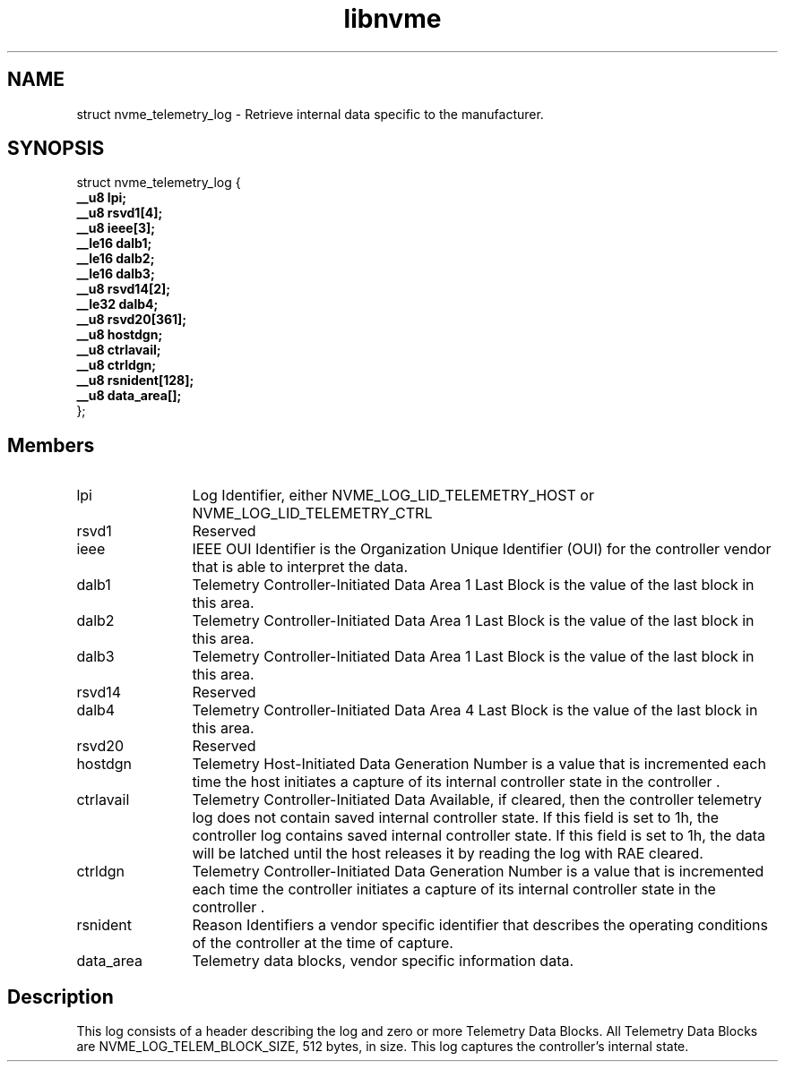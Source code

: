 .TH "libnvme" 9 "struct nvme_telemetry_log" "January 2023" "API Manual" LINUX
.SH NAME
struct nvme_telemetry_log \- Retrieve internal data specific to the manufacturer.
.SH SYNOPSIS
struct nvme_telemetry_log {
.br
.BI "    __u8 lpi;"
.br
.BI "    __u8 rsvd1[4];"
.br
.BI "    __u8 ieee[3];"
.br
.BI "    __le16 dalb1;"
.br
.BI "    __le16 dalb2;"
.br
.BI "    __le16 dalb3;"
.br
.BI "    __u8 rsvd14[2];"
.br
.BI "    __le32 dalb4;"
.br
.BI "    __u8 rsvd20[361];"
.br
.BI "    __u8 hostdgn;"
.br
.BI "    __u8 ctrlavail;"
.br
.BI "    __u8 ctrldgn;"
.br
.BI "    __u8 rsnident[128];"
.br
.BI "    __u8 data_area[];"
.br
.BI "
};
.br

.SH Members
.IP "lpi" 12
Log Identifier, either NVME_LOG_LID_TELEMETRY_HOST or
NVME_LOG_LID_TELEMETRY_CTRL
.IP "rsvd1" 12
Reserved
.IP "ieee" 12
IEEE OUI Identifier is the Organization Unique Identifier (OUI)
for the controller vendor that is able to interpret the data.
.IP "dalb1" 12
Telemetry Controller-Initiated Data Area 1 Last Block is
the value of the last block in this area.
.IP "dalb2" 12
Telemetry Controller-Initiated Data Area 1 Last Block is
the value of the last block in this area.
.IP "dalb3" 12
Telemetry Controller-Initiated Data Area 1 Last Block is
the value of the last block in this area.
.IP "rsvd14" 12
Reserved
.IP "dalb4" 12
Telemetry Controller-Initiated Data Area 4 Last Block is
the value of the last block in this area.
.IP "rsvd20" 12
Reserved
.IP "hostdgn" 12
Telemetry Host-Initiated Data Generation Number is a
value that is incremented each time the host initiates a
capture of its internal controller state in the controller .
.IP "ctrlavail" 12
Telemetry Controller-Initiated Data Available, if cleared,
then the controller telemetry log does not contain saved
internal controller state. If this field is set to 1h, the
controller log contains saved internal controller state. If
this field is set to 1h, the data will be latched until the
host releases it by reading the log with RAE cleared.
.IP "ctrldgn" 12
Telemetry Controller-Initiated Data Generation Number is
a value that is incremented each time the controller initiates a
capture of its internal controller state in the controller .
.IP "rsnident" 12
Reason Identifiers a vendor specific identifier that describes
the operating conditions of the controller at the time of
capture.
.IP "data_area" 12
Telemetry data blocks, vendor specific information data.
.SH "Description"
This log consists of a header describing the log and zero or more Telemetry
Data Blocks. All Telemetry Data Blocks are NVME_LOG_TELEM_BLOCK_SIZE, 512
bytes, in size. This log captures the controller’s internal state.
